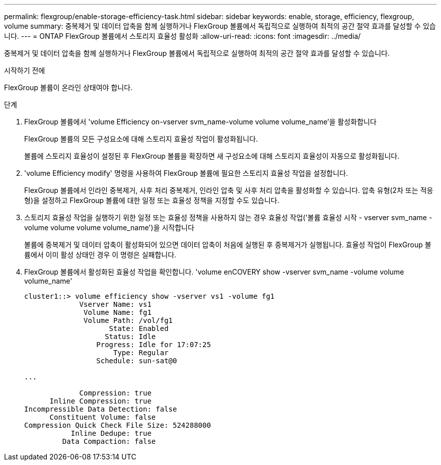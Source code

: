 ---
permalink: flexgroup/enable-storage-efficiency-task.html 
sidebar: sidebar 
keywords: enable, storage, efficiency, flexgroup, volume 
summary: 중복제거 및 데이터 압축을 함께 실행하거나 FlexGroup 볼륨에서 독립적으로 실행하여 최적의 공간 절약 효과를 달성할 수 있습니다. 
---
= ONTAP FlexGroup 볼륨에서 스토리지 효율성 활성화
:allow-uri-read: 
:icons: font
:imagesdir: ../media/


[role="lead"]
중복제거 및 데이터 압축을 함께 실행하거나 FlexGroup 볼륨에서 독립적으로 실행하여 최적의 공간 절약 효과를 달성할 수 있습니다.

.시작하기 전에
FlexGroup 볼륨이 온라인 상태여야 합니다.

.단계
. FlexGroup 볼륨에서 'volume Efficiency on-vserver svm_name-volume volume volume_name'을 활성화합니다
+
FlexGroup 볼륨의 모든 구성요소에 대해 스토리지 효율성 작업이 활성화됩니다.

+
볼륨에 스토리지 효율성이 설정된 후 FlexGroup 볼륨을 확장하면 새 구성요소에 대해 스토리지 효율성이 자동으로 활성화됩니다.

. 'volume Efficiency modify' 명령을 사용하여 FlexGroup 볼륨에 필요한 스토리지 효율성 작업을 설정합니다.
+
FlexGroup 볼륨에서 인라인 중복제거, 사후 처리 중복제거, 인라인 압축 및 사후 처리 압축을 활성화할 수 있습니다. 압축 유형(2차 또는 적응형)을 설정하고 FlexGroup 볼륨에 대한 일정 또는 효율성 정책을 지정할 수도 있습니다.

. 스토리지 효율성 작업을 실행하기 위한 일정 또는 효율성 정책을 사용하지 않는 경우 효율성 작업('볼륨 효율성 시작 - vserver svm_name - volume volume volume volume_name')을 시작합니다
+
볼륨에 중복제거 및 데이터 압축이 활성화되어 있으면 데이터 압축이 처음에 실행된 후 중복제거가 실행됩니다. 효율성 작업이 FlexGroup 볼륨에서 이미 활성 상태인 경우 이 명령은 실패합니다.

. FlexGroup 볼륨에서 활성화된 효율성 작업을 확인합니다. 'volume enCOVERY show -vserver svm_name -volume volume volume_name'
+
[listing]
----
cluster1::> volume efficiency show -vserver vs1 -volume fg1
             Vserver Name: vs1
              Volume Name: fg1
              Volume Path: /vol/fg1
                    State: Enabled
                   Status: Idle
                 Progress: Idle for 17:07:25
                     Type: Regular
                 Schedule: sun-sat@0

...

             Compression: true
      Inline Compression: true
Incompressible Data Detection: false
      Constituent Volume: false
Compression Quick Check File Size: 524288000
           Inline Dedupe: true
         Data Compaction: false
----

